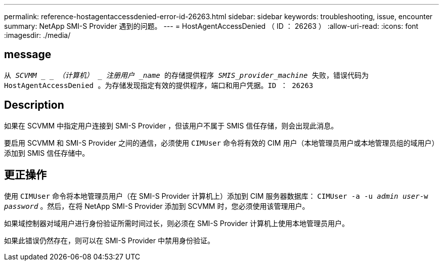 ---
permalink: reference-hostagentaccessdenied-error-id-26263.html 
sidebar: sidebar 
keywords: troubleshooting, issue, encounter 
summary: NetApp SMI-S Provider 遇到的问题。 
---
= HostAgentAccessDenied （ ID ： 26263 ）
:allow-uri-read: 
:icons: font
:imagesdir: ./media/




== message

`从 _SCVMM _ _ （计算机） _ 注册用户 _name_ 的存储提供程序 _SMIS_provider_machine_ 失败，错误代码为 HostAgentAccessDenied 。为存储发现指定有效的提供程序，端口和用户凭据。ID ： 26263`



== Description

如果在 SCVMM 中指定用户连接到 SMI-S Provider ，但该用户不属于 SMIS 信任存储，则会出现此消息。

要启用 SCVMM 和 SMI-S Provider 之间的通信，必须使用 `CIMUser` 命令将有效的 CIM 用户（本地管理员用户或本地管理员组的域用户）添加到 SMIS 信任存储中。



== 更正操作

使用 `CIMUser` 命令将本地管理员用户（在 SMI-S Provider 计算机上）添加到 CIM 服务器数据库： `CIMUser -a -u _admin user_-w _password_` 。然后，在将 NetApp SMI-S Provider 添加到 SCVMM 时，您必须使用该管理用户。

如果域控制器对域用户进行身份验证所需时间过长，则必须在 SMI-S Provider 计算机上使用本地管理员用户。

如果此错误仍然存在，则可以在 SMI-S Provider 中禁用身份验证。
